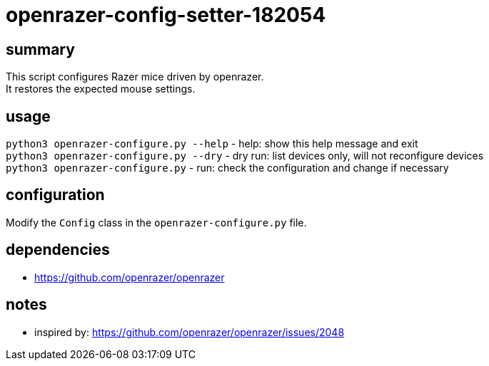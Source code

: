= openrazer-config-setter-182054
:hardbreaks:

== summary
This script configures Razer mice driven by openrazer.
It restores the expected mouse settings.

== usage
`python3 openrazer-configure.py --help` - help: show this help message and exit
`python3 openrazer-configure.py --dry` - dry run: list devices only, will not reconfigure devices
`python3 openrazer-configure.py` - run: check the configuration and change if necessary

== configuration
Modify the `Config` class in the `openrazer-configure.py` file.

== dependencies
* https://github.com/openrazer/openrazer

== notes
* inspired by: https://github.com/openrazer/openrazer/issues/2048
